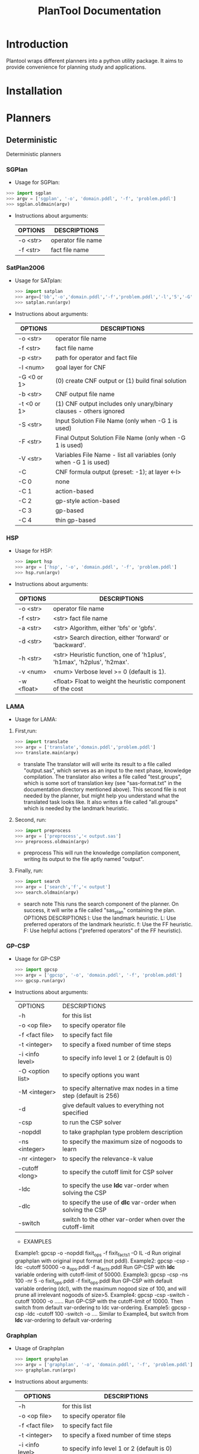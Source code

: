 #+TITLE: PlanTool Documentation
* Introduction
  Plantool wraps different planners into a python utility package. It aims to provide convenience for planning study and applications.
* Installation
* Planners
** Deterministic
   Deterministic planners
*** SGPlan
     - Usage for SGPlan: 
     #+BEGIN_SRC python
     >>> import sgplan
     >>> argv = ['sgplan', '-o', 'domain.pddl', '-f', 'problem.pddl']
     >>> sgplan.oldmain(argv)
     #+END_SRC
    
     - Instructions about arguments:

       | OPTIONS   | DESCRIPTIONS       |
       |-----------+--------------------|
       | -o <str>  | operator file name |
       | -f  <str> | fact file name     |


*** SatPlan2006
     - Usage for SATplan:  
       #+BEGIN_SRC python
       >>> import satplan  
       >>> argv=['bb','-o','domain.pddl','-f','problem.pddl','-l','5','-G','0','-C','2']  
       >>> satplan.run(argv)  
       #+END_SRC
     
     - Instructions about arguments:

       | OPTIONS     | DESCRIPTIONS                                                       |
       |-------------+--------------------------------------------------------------------|
       | -o <str>    | operator file name                                                 |
       | -f  <str>   | fact file name                                                     |
       | -p  <str>   | path for operator and fact file                                    |
       | -l  <num>   | goal layer for CNF                                                 |
       | -G <0 or 1> | (0) create CNF output or (1) build final solution                  |
       | -b  <str>   | CNF output file name                                               |
       | -t <0 or 1> | (1) CNF output includes only unary/binary clauses - others ignored |
       | -S  <str>   | Input Solution File Name (only when -G 1 is used)                  |
       | -F  <str>   | Final Output Solution File Name (only when -G 1 is used)           |
       | -V  <str>   | Variables File Name - list all variables (only when -G 1 is used)  |
       | -C          | CNF formula output (preset: -1); at layer <-l>                     |
       | -C 0        | none                                                               |
       | -C 1        | action-based                                                       |
       | -C 2        | gp-style action-based                                              |
       | -C 3        | gp-based                                                           |
       | -C 4        | thin gp-based                                                      |
      
   
*** HSP
    - Usage for HSP: 
      #+BEGIN_SRC python
      >>> import hsp
      >>> argv = ['hsp', '-o', 'domain.pddl', '-f', 'problem.pddl']
      >>> hsp.run(argv)
      #+END_SRC

    - Instructions about arguments:
 
      | OPTIONS   | DESCRIPTIONS                                                              |
      |-----------+---------------------------------------------------------------------------|
      | -o  <str> | operator file name                                                        |
      | -f  <str> | <str>    fact file name                                                   |
      | -a  <str> | <str>    Algorithm, either 'bfs' or 'gbfs'.                               |
      | -d  <str> | <str>    Search direction, either 'forward' or 'backward'.                |
      | -h  <str> | <str>    Heuristic function, one of 'h1plus', 'h1max', 'h2plus', 'h2max'. |
      | -v  <num> | <num>    Verbose level >= 0 (default is 1).                               |
      | -w  <float> | <float>   Float to weight the heuristic component of the cost             |


*** LAMA
    - Usage for LAMA:
    1. First,run:
      #+BEGIN_SRC python
      >>> import translate
      >>> argv = ['translate','domain.pddl','problem.pddl']
      >>> translate.main(argv)
      #+END_SRC
      - translate
        The translator will will write its result to a file called
        "output.sas", which serves as an input to the next phase, knowledge
        compilation. The translator also writes a file called
        "test.groups", which is some sort of translation key (see
        "sas-format.txt" in the documentation directory mentioned above).
        This second file is not needed by the planner, but might help you
        understand what the translated task looks like. It also writes a
        file called "all.groups" which is needed by the landmark heuristic.

    2. Second, run:
       #+BEGIN_SRC python
       >>> import preprocess
       >>> argv = ['preprocess','< output.sas']
       >>> preprocess.oldmain(argv)
       #+END_SRC

       - preprocess
         This will run the knowledge compilation component, writing its
         output to the file aptly named "output".

    3. Finally, run:
       #+BEGIN_SRC python
       >>> import search
       >>> argv = ['search','f','< output']
       >>> search.oldmain(argv)
       #+END_SRC

       - search
         note 
         This runs the search component of the planner. On success, it will
         write a file called "sas_plan" containing the plan.
         OPTIONS DESCRIPTIONS
         l:  Use the landmark heuristic.
         L:  Use preferred operators of the landmark heuristic.
         f:  Use the FF heuristic.
         F:  Use helpful actions ("preferred operators" of the FF
         heuristic).


*** GP-CSP
    
    - Usage for GP-CSP
      #+BEGIN_SRC python
      >>> import gpcsp
      >>> argv = ['gpcsp', '-o', 'domain.pddl', '-f', 'problem.pddl']
      >>> gpcsp.run(argv)
      #+END_SRC

    - Instructions about arguments:
      | OPTIONS          | DESCRIPTIONS                                                     |
      | -h               | for this list                                                    |
      | -o <op file>     | to specify operator file                                         |
      | -f <fact file>   | to specify fact file                                             |
      | -t <integer>     | to specify a fixed number of time steps                          |
      | -i <info level>  | to specify info level 1 or 2 (default is 0)                      |
      | -O <option list> | to specify options you want                                      |
      | -M <integer>     | to specify alternative max nodes in a time step (default is 256) |
      | -d               | give default values to everything not specified                  |
      | -csp             | to run the CSP solver                                            |
      | -nopddl          | to take graphplan type problem description                       |
      | -ns <integer>    | to specify the maximum size of nogoods to learn                  |
      | -nr <integer>    | to specify the relevance-k value                                 |
      | -cutoff <long>   | to specify the cutoff limit for CSP solver                       |
      | -ldc             | to specify the use *ldc* var-order when solving the CSP          |
      | -dlc             | to specify the use of *dlc* var-order when solving the CSP       |
      | -switch          | switch to the other var-order when over the cutoff-limit         |

     - EXAMPLES
     Example1: gpcsp -o -nopddl fixit_ops -f fixit_facts1 -O IL -d
     Run original graphplan with original input format (not pddl).
     Example2: gpcsp -csp -ldc -cutoff 50000 -o a_ops.pddl -f a_facts.pddl
     Run GP-CSP with *ldc* variable ordering with cutoff-limit of 50000.
     Example3: gpcsp -csp -ns 100 -nr 5 -o fixit_ops.pddl -f fixit_ops.pddl
     Run GP-CSP with default variable ordering (dcl), with the maximum
     nogood size of 100, and will prune all irrelevant nogoods of size>5.
     Example4: gpcsp -csp -switch -cutoff 10000 -o ......
     Run GP-CSP with the cutoff-limit of 10000. Then switch from default
     var-ordering to ldc var-ordering.
     Example5: gpcsp -csp -ldc -cutoff 100 -switch -o ....
     Similar to Example4, but switch from *ldc* var-ordering to default
     var-ordering


*** Graphplan
    - Usage of Graphplan
      #+BEGIN_SRC python
      >>> import graphplan
      >>> argv = ['graphplan', '-o', 'domain.pddl', '-f', 'problem.pddl']
      >>> graphplan.run(argv)
      #+END_SRC
 
    - Instructions about arguments:

      | OPTIONS          | DESCRIPTIONS                                                     |
      |------------------+------------------------------------------------------------------|
      | -h               | for this list                                                    |
      | -o <op file>     | to specify operator file                                         |
      | -f <fact file>   | to specify fact file                                             |
      | -t <integer>     | to specify a fixed number of time steps                          |
      | -i <info level>  | to specify info level 1 or 2 (default is 0)                      |
      | -O <option list> | to specify options you want                                      |
      | -M <integer>     | to specify alternative max nodes in a time step (default is 256) |
      | ~-d~             | give default values to everything not specified                  |
    
      *Note*: graphplan will prompt for '/*-t*/' and '*-O*' during execution
          


*** FF
    run() is the function which wrapped the main() function of Metric_FF
**** Metric-FF
   
     - Usage of Metric_FF(shell):
     
       A example here:

       #+BEGIN_SRC sh
       ./Metric_FF -p './' -o 'domain.pddl' -f 'probBLOCKS-4-0.pddl'
       #+END_SRC

     - Usage of Metric_FF.run()  ---->wrapped func

       A example here:

       #+BEGIN_SRC python
       >>>import Metric_FF
       >>>argv = ['./','-o','domain.pddl','-f','probBLOCKS-4-0.pddl']
       >>>Metric_FF.run(argv)
       #+END_SRC

**** Seq_Sat_FF

     - Usage of Seq_Sat_FF(shell):

       A example here:

       #+BEGIN_SRC sh
       ./Seq_Sat_FF -p './' -o 'domain.pddl' -f 'probBLOCKS-4-0.pddl'       
       #+END_SRC

     - Usage of Seq_Sat_FF.run()  ---->wrapped func

     A example here:

     #+BEGIN_SRC python
     >>>import Seq_Sat_FF
     >>>argv = ['./','-o','domain.pddl','-f','probBLOCKS-4-0.pddl']
     >>>Seq_Sat_FF.run(argv)
     #+END_SRC

**** FF_X

     - Usage of Seq_Sat_FF(shell):

     A example here:

     #+BEGIN_SRC sh
     ./Seq_Sat_FF -p './' -o 'domain.pddl' -f 'probBLOCKS-4-0.pddl'
     #+END_SRC

     - Usage of Seq_Sat_FF.run()  ---->wrapped func

     A example here:

     #+BEGIN_SRC python
     >>>import Seq_Sat_FF
     >>>argv = ['./','-o','domain.pddl','-f','probBLOCKS-4-0.paddle']
     >>>Seq_Sat_FF.run(argv)
     #+END_SRC

**** Cont_FF

     - Usage of Cont_FF(shell):

     A example here:

     #+BEGIN_SRC sh
     ./Cont_FF -p './' -o 'domain.pddl' -f 'probBLOCKS-4-0.pddl'     
     #+END_SRC


     - Usage of Cont_FF.run()  ---->wrapped func

     A example here:

     #+BEGIN_SRC python
     >>>import Cont_FF
     >>>argv = ['./','-o','domain.pddl','-f','probBLOCKS-4-0.pddl']
     >>>Cont_FF.run(argv)
     #+END_SRC

**** FF-v2.3

     - Usage of FF_2_3(shell):

     A example here:

     #+BEGIN_SRC sh
     ./FF_2_3 -p './' -o 'domain.pddl' -f 'probBLOCKS-4-0.pddl'     
     #+END_SRC


     - Usage of FF_2_3.run()

     A example here:

     #+BEGIN_SRC python
     >>>import FF_2_3
     >>>argv = ['./','-o','domain.pddl','-f','probBLOCKS-4-0.pddl']
     >>>FF_2_3.run(argv)
     #+END_SRC




** Learning
** Uncertainty
  
